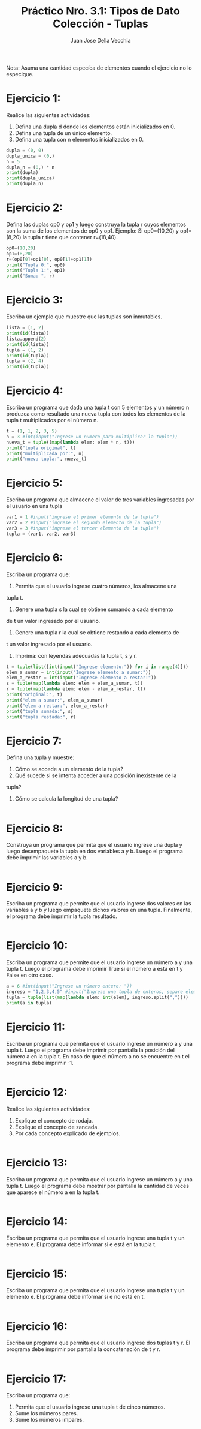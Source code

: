 #+TITLE: Práctico Nro. 3.1: Tipos de Dato Colección - Tuplas
#+AUTHOR: Juan Jose Della Vecchia
#+PROPERTY: header-args+ :mkdirp yes :results output
#+STARTUP: overview

Nota: Asuma una cantidad especíca de elementos cuando el ejercicio no lo
especique.

* Ejercicio 1:

Realice las siguientes actividades:
1. Defina una dupla d donde los elementos están inicializados en 0.
2. Defina una tupla de un único elemento.
3. Defina una tupla con n elementos inicializados en 0.

#+begin_src python :tangle ./ejercicios/01.py
  dupla = (0, 0)
  dupla_unica = (0,)
  n = 5
  dupla_n = (0,) * n
  print(dupla)
  print(dupla_unica)
  print(dupla_n)
#+end_src

#+RESULTS:
: (0, 0)
: (0,)
: (0, 0, 0, 0, 0)

* Ejercicio 2:

Defina las duplas op0 y op1 y luego construya la tupla r cuyos
elementos son la suma de los elementos de op0 y op1.
Ejemplo: Si op0=(10,20) y op1=(8,20) la tupla r tiene que contener
r=(18,40).

#+begin_src python :tangle ./ejercicios/02.py
  op0=(10,20)
  op1=(8,20)
  r=(op0[0]+op1[0], op0[1]+op1[1])
  print("Tupla 0:", op0)
  print("Tupla 1:", op1)
  print("Suma: ", r)
#+end_src

#+RESULTS:
: Tupla 0: (10, 20)
: Tupla 1: (8, 20)
: Suma:  (18, 40)

* Ejercicio 3:

Escriba un ejemplo que muestre que las tuplas son inmutables.

#+begin_src python :tangle ./ejercicios/03.py
  lista = [1, 2]
  print(id(lista))
  lista.append(2)
  print(id(lista))
  tupla = (1, 2)
  print(id(tupla))
  tupla = (2, 4)
  print(id(tupla))
#+end_src

* Ejercicio 4:

Escriba un programa que dada una tupla t con 5 elementos y
un número n produzca como resultado una nueva tupla con todos los
elementos de la tupla t multiplicados por el número n.

#+begin_src python :tangle ./ejercicios/04.py
  t = (1, 1, 2, 3, 5)
  n = 3 #int(input("Ingrese un numero para multiplicar la tupla"))
  nueva_t = tuple((map(lambda elem: elem * n, t)))
  print("tupla original", t)
  print("multiplicada por:", n)
  print("nueva tupla:", nueva_t)
 #+end_src

* Ejercicio 5:

Escriba un programa que almacene el valor de tres variables
ingresadas por el usuario en una tupla

#+begin_src python :tangle ./ejercicios/05.py
  var1 = 1 #input("ingrese el primer elemento de la tupla")
  var2 = 2 #input("ingrese el segundo elemento de la tupla")
  var3 = 3 #input("ingrese el tercer elemento de la tupla")
  tupla = (var1, var2, var3)
#+end_src

#+RESULTS:

* Ejercicio 6:

Escriba un programa que:
1. Permita que el usuario ingrese cuatro números, los almacene una
tupla t.
2. Genere una tupla s la cual se obtiene sumando a cada elemento
de t un valor ingresado por el usuario.
3. Genere una tupla r la cual se obtiene restando a cada elemento de
t un valor ingresado por el usuario.
4. Imprima: con leyendas adecuadas la tupla t, s y r.

#+begin_src python :tangle ./ejercicios/06.py
  t = tuple(list([int(input("Ingrese elemento:")) for i in range(4)]))
  elem_a_sumar = int(input("Ingrese elemento a sumar:"))
  elem_a_restar = int(input("Ingrese elemento a restar:"))
  s = tuple(map(lambda elem: elem + elem_a_sumar, t))
  r = tuple(map(lambda elem: elem - elem_a_restar, t))
  print("original:", t)
  print("elem a sumar:", elem_a_sumar)
  print("elem a restar:", elem_a_restar)
  print("tupla sumada:", s)
  print("tupla restada:", r)
#+end_src

* Ejercicio 7:

Defina una tupla y muestre:
1. Cómo se accede a un elemento de la tupla?
2. Qué sucede si se intenta acceder a una posición inexistente de la
tupla?
3. Cómo se calcula la longitud de una tupla?

#+begin_src python :tangle ./ejercicios/07.py

#+end_src   

* Ejercicio 8:

Construya un programa que permita que el usuario ingrese una
dupla y luego desempaquete la tupla en dos variables a y b. Luego el
programa debe imprimir las variables a y b.

#+begin_src python :tangle ./ejercicios/08.py

#+end_src

* Ejercicio 9:

Escriba un programa que permite que el usuario ingrese dos
valores en las variables a y b y luego empaquete dichos valores en una
tupla. Finalmente, el programa debe imprimir la tupla resultado.

#+begin_src python :tangle ./ejercicios/09.py

#+end_src

* Ejercicio 10:

Escriba un programa que permite que el usuario ingrese un
número a y una tupla t. Luego el programa debe imprimir True si el
número a está en t y False en otro caso.

#+begin_src python :tangle ./ejercicios/10.py
  a = 6 #int(input("Ingrese un número entero: "))
  ingreso = "1,2,3,4,5" #input("Ingrese una tupla de enteros, separe elementos con comas: ")
  tupla = tuple(list(map(lambda elem: int(elem), ingreso.split(","))))
  print(a in tupla)
#+end_src

* Ejercicio 11:

Escriba un programa que permita que el usuario ingrese un
número a y una tupla t. Luego el programa debe imprimir por pantalla
la posición del número a en la tupla t. En caso de que el número a no
se encuentre en t el programa debe imprimir -1.

#+begin_src python :tangle ./ejercicios/11.py

#+end_src

* Ejercicio 12:

Realice las siguientes actividades:
1. Explique el concepto de rodaja.
2. Explique el concepto de zancada.
3. Por cada concepto explicado de ejemplos.

#+begin_src python :tangle ./ejercicios/12.py

#+end_src   

* Ejercicio 13:

Escriba un programa que permita que el usuario ingrese un
número a y una tupla t. Luego el programa debe mostrar por pantalla
la cantidad de veces que aparece el número a en la tupla t.

#+begin_src python :tangle ./ejercicios/13.py

#+end_src

* Ejercicio 14:

Escriba un programa que permita que el usuario ingrese una
tupla t y un elemento e. El programa debe informar si e está en la tupla
t.

#+begin_src python :tangle ./ejercicios/14.py

#+end_src

* Ejercicio 15:

Escriba un programa que permita que el usuario ingrese una
tupla t y un elemento e. El programa debe informar si e no está en t.

#+begin_src python :tangle ./ejercicios/15.py

#+end_src

* Ejercicio 16:

Escriba un programa que permita que el usuario ingrese dos
tuplas t y r. El programa debe imprimir por pantalla la concatenación
de t y r.

#+begin_src python :tangle ./ejercicios/16.py

#+end_src

* Ejercicio 17:

Escriba un programa que:
1. Permita que el usuario ingrese una tupla t de cinco números.
2. Sume los números pares.
3. Sume los números impares.

#+begin_src python :tangle ./ejercicios/17.py

#+end_src   
